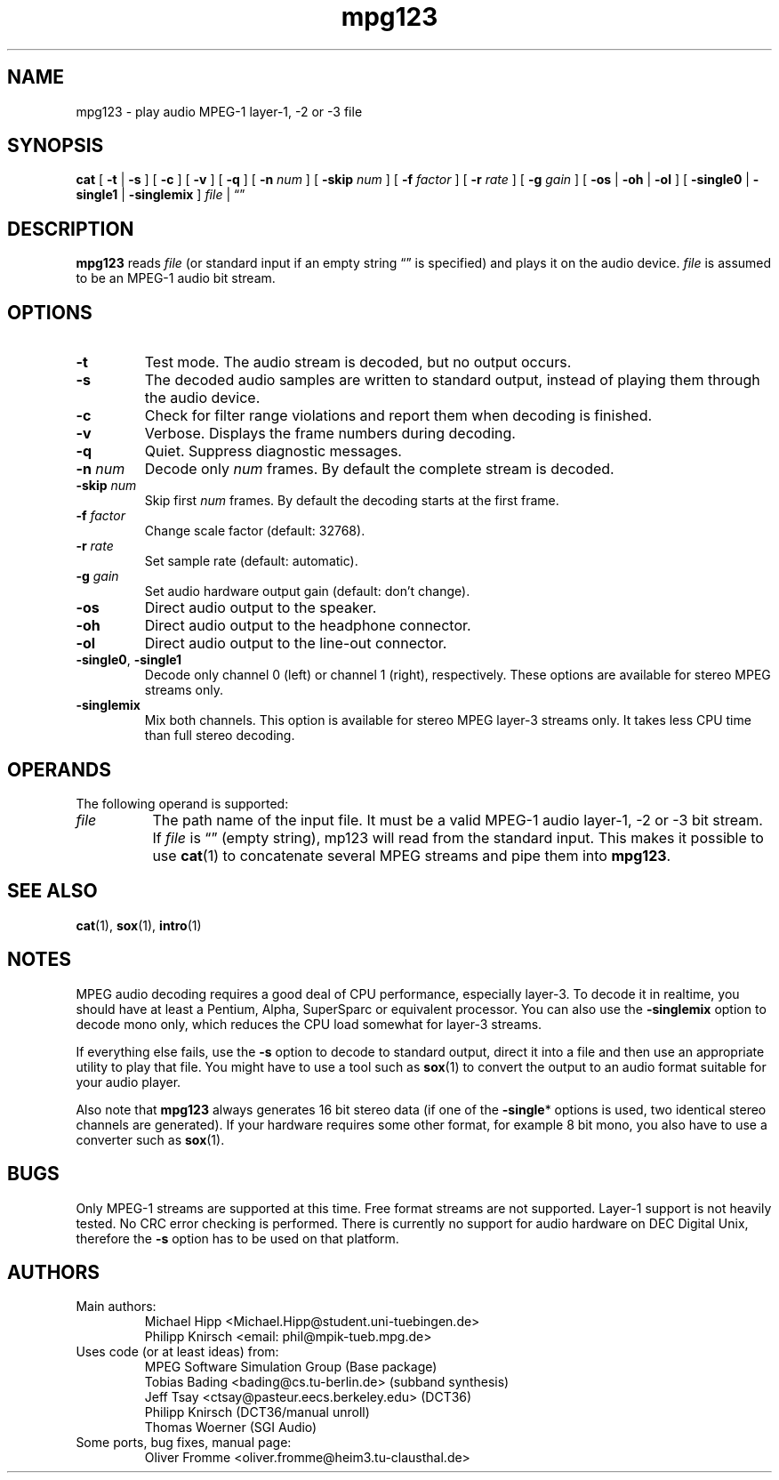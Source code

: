 .\" @(#)mpg123.1 0.01 97/03/25 OF; from mpg123 archive
.TH mpg123 1 "25 Mar 1997"
.SH NAME
mpg123 \- play audio MPEG\-1 layer\-1, \-2 or \-3 file
.SH SYNOPSIS
.B cat
[
.BR \-t " | " \-s
]
[
.B \-c
]
[
.B \-v
]
[
.B \-q
]
[
.BI \-n " num"
]
[
.BI \-skip " num"
]
[
.BI \-f " factor"
]
[
.BI \-r " rate"
]
[
.BI \-g " gain"
]
[
.BR \-os " | " \-oh " | " \-ol
]
[
.BR \-single0 " | " \-single1 " | " \-singlemix
]
.IR file " | "
\*(lq\*(rq
.SH DESCRIPTION
.B mpg123
reads
.I file\^
(or standard input if an empty string \*(lq\*(rq is specified)
and plays it on the audio device.
.I file\^
is assumed to be an MPEG-1 audio bit stream.
.SH OPTIONS
.TP
.B \-t
Test mode.  The audio stream is decoded, but no output occurs.
.TP
.B \-s
The decoded audio samples are written to standard output,
instead of playing them through the audio device.
.TP
.B \-c
Check for filter range violations and report them when decoding
is finished.
.TP
.B \-v
Verbose.  Displays the frame numbers during decoding.
.TP
.B \-q
Quiet.  Suppress diagnostic messages.
.TP
.BI \-n " num"
Decode only
.I num
frames.  By default the complete stream is decoded.
.TP
.BI \-skip " num"
Skip first
.I num
frames.  By default the decoding starts at the first frame.
.TP
.BI \-f " factor"
Change scale factor (default: 32768).
.TP
.BI \-r " rate"
Set sample rate (default: automatic).
.TP
.BI \-g " gain"
Set audio hardware output gain (default: don't change).
.TP
.B \-os
Direct audio output to the speaker.
.TP
.B \-oh
Direct audio output to the headphone connector.
.TP
.B \-ol
Direct audio output to the line-out connector.
.TP
.BR \-single0 ", " \-single1
Decode only channel 0 (left) or channel 1 (right),
respectively.  These options are available for
stereo MPEG streams only.
.TP
.B \-singlemix
Mix both channels.  This option is available for
stereo MPEG layer-3 streams only.  It takes less
CPU time than full stereo decoding.
.SH OPERANDS
The following operand is supported:
.TP 8
.I file
The path name of the input file.  It must be a valid
MPEG-1 audio layer-1, -2 or -3 bit stream.
If
.I file
is \*(lq\*(rq (empty string), mp123
will read from the standard input.  This makes it
possible to use
.BR cat (1)
to concatenate several MPEG streams and pipe them
into
.BR mpg123 .
.SH "SEE ALSO"
.BR cat (1),
.BR sox (1),
.BR intro (1)
.SH NOTES
MPEG audio decoding requires a good deal of CPU performance,
especially layer-3.  To decode it in realtime, you should
have at least a Pentium, Alpha, SuperSparc or equivalent
processor.  You can also use the
.B -singlemix
option to decode mono only, which reduces the CPU load
somewhat for layer-3 streams.
.P
If everything else fails, use the
.B \-s
option to decode to standard output, direct it into a file
and then use an appropriate utility to play that file.
You might have to use a tool such as
.BR sox (1)
to convert the output to an audio format suitable for
your audio player.
.P
Also note that
.B mpg123
always generates 16 bit stereo data (if one of the
.BR \-single *
options is used, two identical stereo channels are
generated).  If your hardware requires some other
format, for example 8 bit mono, you also have
to use a converter such as
.BR sox (1).
.SH BUGS
Only MPEG-1 streams are supported at this time.
Free format streams are not supported.
Layer-1 support is not heavily tested.
No CRC error checking is performed.
There is currently no support for audio hardware on
DEC Digital Unix, therefore the
.B -s
option has to be used on that platform.
.SH AUTHORS
.TP
Main authors:
.br
Michael Hipp <Michael.Hipp@student.uni-tuebingen.de>
.br
Philipp Knirsch <email: phil@mpik-tueb.mpg.de>
.TP
Uses code (or at least ideas) from:
.br
MPEG Software Simulation Group (Base package)
.br
Tobias Bading <bading@cs.tu-berlin.de> (subband synthesis)
.br
Jeff Tsay <ctsay@pasteur.eecs.berkeley.edu> (DCT36)
.br
Philipp Knirsch (DCT36/manual unroll)
.br
Thomas Woerner (SGI Audio)
.TP
Some ports, bug fixes, manual page:
.br
Oliver Fromme <oliver.fromme@heim3.tu-clausthal.de>
